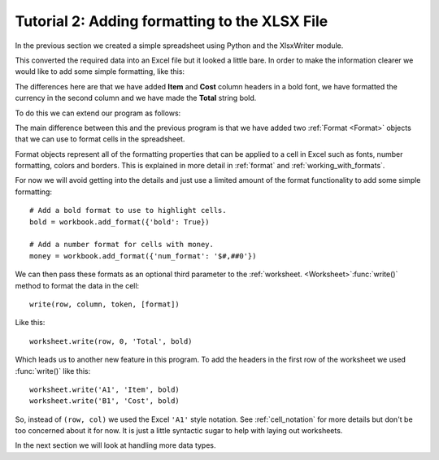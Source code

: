 .. _tutorial2:

Tutorial 2: Adding formatting to the XLSX File
==============================================

.. highlight:: python

In the previous section we created a simple spreadsheet using Python and the
XlsxWriter module.

This converted the required data into an Excel file but it looked a little
bare. In order to make the information clearer we would like to add some
simple formatting, like this:

.. image:: _images/tutorial02.png

The differences here are that we have added **Item** and **Cost** column
headers in a bold font, we have formatted the currency in the second column
and we have made the **Total** string bold.

To do this we can extend our program as follows:

.. only:: html

   (The significant changes are shown with a red line.)

.. code-block:: python
   :emphasize-lines: 7-15, 32, 36-37

    import xlsxwriter

    # Create a workbook and add a worksheet.
    workbook = xlsxwriter.Workbook('Expenses02.xlsx')
    worksheet = workbook.add_worksheet()

    # Add a bold format to use to highlight cells.
    bold = workbook.add_format({'bold': True})

    # Add a number format for cells with money.
    money = workbook.add_format({'num_format': '$#,##0'})

    # Write some data headers.
    worksheet.write('A1', 'Item', bold)
    worksheet.write('B1', 'Cost', bold)

    # Some data we want to write to the worksheet.
    expenses = (
        ['Rent', 1000],
        ['Gas',   100],
        ['Food',  300],
        ['Gym',    50],
    )

    # Start from the first cell below the headers.
    row = 1
    col = 0

    # Iterate over the data and write it out row by row.
    for item, cost in (expenses):
        worksheet.write(row, col,     item)
        worksheet.write(row, col + 1, cost, money)
        row += 1

    # Write a total using a formula.
    worksheet.write(row, 0, 'Total',       bold)
    worksheet.write(row, 1, '=SUM(B2:B5)', money)

    workbook.close()

The main difference between this and the previous program is that we have added
two :ref:`Format <Format>` objects that we can use to format cells in the
spreadsheet.

Format objects represent all of the formatting properties that can be applied
to a cell in Excel such as fonts, number formatting, colors and borders. This
is explained in more detail in :ref:`format` and :ref:`working_with_formats`.

For now we will avoid getting into the details and just use a limited amount of
the format functionality to add some simple formatting::

    # Add a bold format to use to highlight cells.
    bold = workbook.add_format({'bold': True})

    # Add a number format for cells with money.
    money = workbook.add_format({'num_format': '$#,##0'})

We can then pass these formats as an optional third parameter to the
:ref:`worksheet. <Worksheet>`:func:`write()` method to format the data in the
cell::

    write(row, column, token, [format])

Like this::

    worksheet.write(row, 0, 'Total', bold)

Which leads us to another new feature in this program. To add the headers in
the first row of the worksheet we used :func:`write()` like this::

    worksheet.write('A1', 'Item', bold)
    worksheet.write('B1', 'Cost', bold)

So, instead of ``(row, col)`` we used the Excel ``'A1'``  style notation. See
:ref:`cell_notation` for more details but don't be too concerned about it for
now. It is just a little syntactic sugar to help with laying out worksheets.

In the next section we will look at handling more data types.








